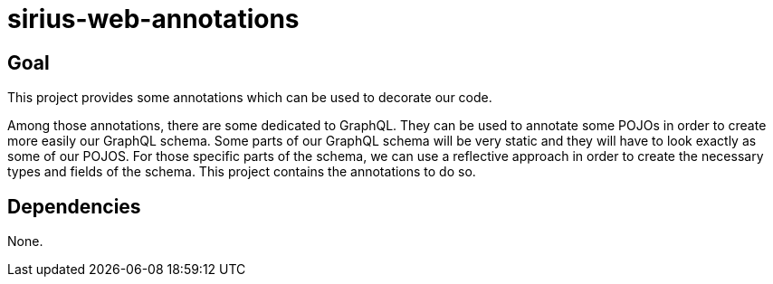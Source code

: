 = sirius-web-annotations

== Goal

This project provides some annotations which can be used to decorate our code.

Among those annotations, there are some dedicated to GraphQL.
They can be used to annotate some POJOs in order to create more easily our GraphQL schema.
Some parts of our GraphQL schema will be very static and they will have to look exactly as some of our POJOS.
For those specific parts of the schema, we can use a reflective approach in order to create the necessary types and fields of the schema.
This project contains the annotations to do so. 

== Dependencies

None.